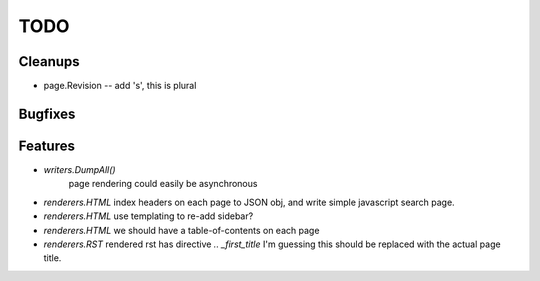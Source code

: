 TODO
====


Cleanups
--------

* page.Revision -- add 's', this is plural

Bugfixes
--------


Features
--------

* `writers.DumpAll()`
   page rendering could easily be asynchronous

* `renderers.HTML`
  index headers on each page to JSON obj, and write simple javascript search page.

* `renderers.HTML`
  use templating to re-add sidebar?

* `renderers.HTML`
  we should have a table-of-contents on each page

* `renderers.RST`
  rendered rst has directive `.. _first_title`
  I'm guessing this should be replaced with the actual page title.

